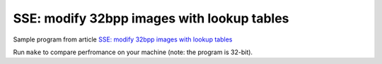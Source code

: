 ================================================================================
        SSE: modify 32bpp images with lookup tables
================================================================================

Sample program from article `SSE: modify 32bpp images with lookup tables`__

__ http://0x80.pl/articles/sse-lookup32bpp.html

Run ``make`` to compare perfromance on your machine (note: the program is 32-bit).
